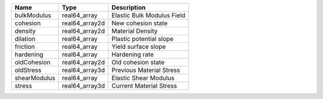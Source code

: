 

============ ============== ========================== 
Name         Type           Description                
============ ============== ========================== 
bulkModulus  real64_array   Elastic Bulk Modulus Field 
cohesion     real64_array2d New cohesion state         
density      real64_array2d Material Density           
dilation     real64_array   Plastic potential slope    
friction     real64_array   Yield surface slope        
hardening    real64_array   Hardening rate             
oldCohesion  real64_array2d Old cohesion state         
oldStress    real64_array3d Previous Material Stress   
shearModulus real64_array   Elastic Shear Modulus      
stress       real64_array3d Current Material Stress    
============ ============== ========================== 


